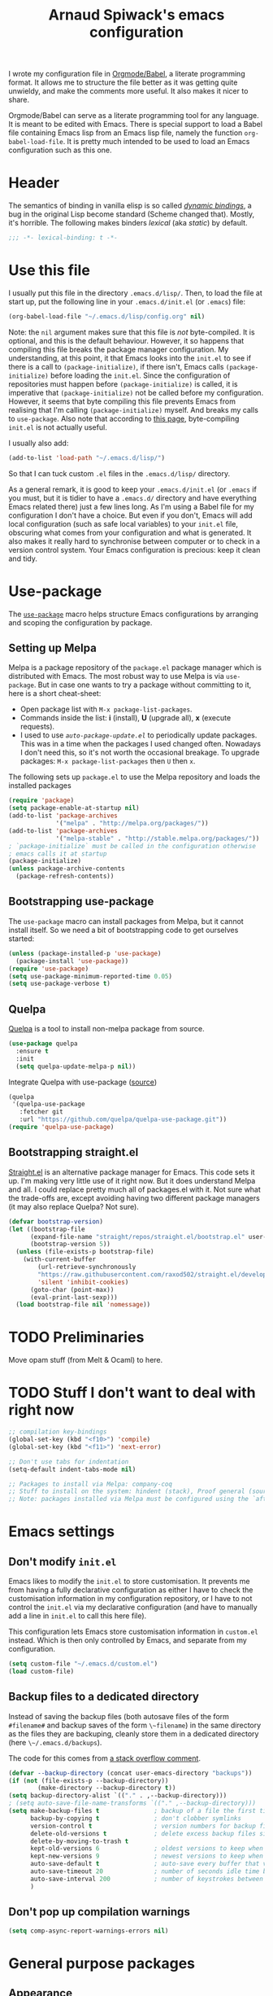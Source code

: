 #+TITLE:Arnaud Spiwack's emacs configuration
#+PROPERTIES: header-args:emacs-lisp  :tangle yes
#+startup: overview

I wrote my configuration file in [[http://orgmode.org/worg/org-contrib/babel/][Orgmode/Babel]], a literate programming
format. It allows me to structure the file better as it was getting
quite unwieldy, and make the comments more useful. It also makes it
nicer to share.

Orgmode/Babel can serve as a literate programming tool for any
language. It is meant to be edited with Emacs. There is special
support to load a Babel file containing Emacs lisp from an Emacs lisp
file, namely the function ~org-babel-load-file~. It is pretty much
intended to be used to load an Emacs configuration such as this one.

* Header

The semantics of binding in vanilla elisp is so called [[https://en.wikipedia.org/wiki/Late_binding][/dynamic
bindings/]], a bug in the original Lisp become standard (Scheme changed
that). Mostly, it's horrible. The following makes binders /lexical/
(aka /static/) by default.
#+BEGIN_SRC emacs-lisp
  ;;; -*- lexical-binding: t -*-
#+END_SRC

* Use this file

I usually put this file in the directory ~.emacs.d/lisp/~. Then, to
load the file at start up, put the following line in your
~.emacs.d/init.el~ (or ~.emacs~) file:
#+BEGIN_SRC emacs-lisp :tangle no
  (org-babel-load-file "~/.emacs.d/lisp/config.org" nil)
#+END_SRC
Note: the ~nil~ argument makes sure that this file is /not/ byte-compiled.
It is optional, and this is the default behaviour. However, it so
happens that compiling this file breaks the package manager
configuration. My understanding, at this point, it that Emacs looks
into the ~init.el~ to see if there is a call to ~(package-initialize)~, if
there isn't, Emacs calls ~(package-initialize)~ before loading the
~init.el~. Since the configuration of repositories must happen before
~(package-initialize)~ is called, it is imperative that
~(package-initialize)~ not be called before my configuration. However,
it seems that byte compiling this file prevents Emacs from realising
that I'm calling ~(package-initialize)~ myself. And breaks my calls to
~use-package~. Also note that according to [[http://ergoemacs.org/emacs/emacs_byte_compile.html][this page]], byte-compiling
~init.el~ is not actually useful.

I usually also add:
#+BEGIN_SRC emacs-lisp :tangle no
  (add-to-list 'load-path "~/.emacs.d/lisp/")
#+END_SRC
So that I can tuck custom ~.el~ files in the ~.emacs.d/lisp/~
directory.

As a general remark, it is good to keep your ~.emacs.d/init.el~ (or
~.emacs~ if you must, but it is tidier to have a ~.emacs.d/~ directory
and have everything Emacs related there) just a few lines long. As I'm
using a Babel file for my configuration I don't have a choice. But
even if you don't, Emacs will add local configuration (such as safe
local variables) to your ~init.el~ file, obscuring what comes from
your configuration and what is generated. It also makes it really hard
to synchronise between computer or to check in a version control
system. Your Emacs configuration is precious: keep it clean and tidy.

* Use-package

The [[https://github.com/jwiegley/use-package][~use-package~]] macro helps structure Emacs configurations by
arranging and scoping the configuration by package.

** Setting up Melpa

Melpa is a package repository of the ~package.el~ package manager
which is distributed with Emacs. The most robust way to use Melpa is
via ~use-package~. But in case one wants to try a package without
committing to it, here is a short cheat-sheet:
- Open package list with ~M-x package-list-packages~.
- Commands inside the list: *i* (install), *U* (upgrade all), *x*
  (execute requests).
- I used to use [[Automatically%20upgrade%20packages][~auto-package-update.el~]] to periodically update
  packages.  This was in a time when the packages I used changed
  often. Nowadays I don't need this, so it's not worth the occasional
  breakage. To upgrade packages: ~M-x package-list-packages~ then ~U~ then
  ~x~.

The following sets up ~package.el~ to use the Melpa repository and
loads the installed packages
#+BEGIN_SRC emacs-lisp
  (require 'package)
  (setq package-enable-at-startup nil)
  (add-to-list 'package-archives
               '("melpa" . "http://melpa.org/packages/"))
  (add-to-list 'package-archives
               '("melpa-stable" . "http://stable.melpa.org/packages/"))
  ; `package-initialize` must be called in the configuration otherwise
  ; emacs calls it at startup
  (package-initialize)
  (unless package-archive-contents
    (package-refresh-contents))
#+END_SRC

** Bootstrapping use-package

The ~use-package~ macro can install packages from Melpa, but it cannot
install itself. So we need a bit of bootstrapping code to get
ourselves started:
#+BEGIN_SRC emacs-lisp
  (unless (package-installed-p 'use-package)
    (package-install 'use-package))
  (require 'use-package)
  (setq use-package-minimum-reported-time 0.05)
  (setq use-package-verbose t)
#+END_SRC

** Quelpa

[[https://github.com/quelpa/quelpa][Quelpa]] is a tool to install non-melpa package from source.

#+begin_src emacs-lisp
  (use-package quelpa
    :ensure t
    :init
    (setq quelpa-update-melpa-p nil))
#+end_src

Integrate Quelpa with use-package ([[https://github.com/quelpa/quelpa-use-package][source]])

#+begin_src emacs-lisp
  (quelpa
   '(quelpa-use-package
     :fetcher git
     :url "https://github.com/quelpa/quelpa-use-package.git"))
  (require 'quelpa-use-package)
#+end_src

** Bootstrapping straight.el

[[https://github.com/radian-software/straight.el][Straight.el]] is an alternative package manager for Emacs. This code
sets it up. I'm making very little use of it right now. But it does
understand Melpa and all. I could replace pretty much all of
packages.el with it. Not sure what the trade-offs are, except avoiding
having two different package managers (it may also replace Quelpa? Not
sure).

#+begin_src emacs-lisp
(defvar bootstrap-version)
(let ((bootstrap-file
      (expand-file-name "straight/repos/straight.el/bootstrap.el" user-emacs-directory))
      (bootstrap-version 5))
  (unless (file-exists-p bootstrap-file)
    (with-current-buffer
        (url-retrieve-synchronously
        "https://raw.githubusercontent.com/raxod502/straight.el/develop/install.el"
        'silent 'inhibit-cookies)
      (goto-char (point-max))
      (eval-print-last-sexp)))
  (load bootstrap-file nil 'nomessage))
#+end_src

* TODO Preliminaries

Move opam stuff (from Melt & Ocaml) to here.

* TODO Stuff I don't want to deal with right now

#+BEGIN_SRC emacs-lisp
  ;; compilation key-bindings
  (global-set-key (kbd "<f10>") 'compile)
  (global-set-key (kbd "<f11>") 'next-error)

  ;; Don't use tabs for indentation
  (setq-default indent-tabs-mode nil)

  ;; Packages to install via Melpa: company-coq
  ;; Stuff to install on the system: hindent (stack), Proof general (sources), ocp-indent (opam), merlin (opam), tuareg-mode (system)
  ;; Note: packages installed via Melpa must be configured using the `after-init-hook`
#+END_SRC

* Emacs settings

** Don't modify ~init.el~

Emacs likes to modify the ~init.el~ to store customisation. It prevents
me from having a fully declarative configuration as either I have to
check the customisation information in my configuration repository, or
I have to not control the ~init.el~ via my declarative configuration
(and have to manually add a line in ~init.el~ to call this here file).

This configuration lets Emacs store customisation information in
~custom.el~ instead. Which is then only controlled by Emacs, and
separate from my configuration.

#+begin_src emacs-lisp
  (setq custom-file "~/.emacs.d/custom.el")
  (load custom-file)
#+end_src

** Backup files to a dedicated directory

Instead of saving the backup files (both autosave files of the form
~#filename#~ and backup saves of the form ~\~filename~) in the same
directory as the files they are backuping, cleanly store them in a
dedicated directory (here ~\~/.emacs.d/backups~).

The code for this comes from [[http://stackoverflow.com/a/18330742][a stack overflow comment]].
#+BEGIN_SRC emacs-lisp
  (defvar --backup-directory (concat user-emacs-directory "backups"))
  (if (not (file-exists-p --backup-directory))
          (make-directory --backup-directory t))
  (setq backup-directory-alist `(("." . ,--backup-directory)))
  ; (setq auto-save-file-name-transforms `(("." ,--backup-directory)))
  (setq make-backup-files t               ; backup of a file the first time it is saved.
        backup-by-copying t               ; don't clobber symlinks
        version-control t                 ; version numbers for backup files
        delete-old-versions t             ; delete excess backup files silently
        delete-by-moving-to-trash t
        kept-old-versions 6               ; oldest versions to keep when a new numbered backup is made (default: 2)
        kept-new-versions 9               ; newest versions to keep when a new numbered backup is made (default: 2)
        auto-save-default t               ; auto-save every buffer that visits a file
        auto-save-timeout 20              ; number of seconds idle time before auto-save (default: 30)
        auto-save-interval 200            ; number of keystrokes between auto-saves (default: 300)
        )
#+END_SRC

** Don't pop up compilation warnings

#+begin_src emacs-lisp
  (setq comp-async-report-warnings-errors nil)
#+end_src

* General purpose packages

** Appearance

*** Remove default behaviour

#+begin_src emacs-lisp
  ;; deactivate tool bar
  (tool-bar-mode -1)

  ;; deactivate the menu bar
  (menu-bar-mode -1)

  ;; deactivate the scroll bar
  (scroll-bar-mode -1)
#+end_src

*** Diminish

The [[https://github.com/myrjola/diminish.el][~diminish~]] package is used to unclutter the minor-mode line. It can
be used to remove the mention of the minor-mode in the line when we
don't want to be reminded of it. The ~diminish~ functionality is
called via ~use-package~ with the ~:diminish~ keyword.
#+BEGIN_SRC emacs-lisp
  (use-package diminish
    :ensure t)
#+END_SRC

*** Fonts
#+begin_src emacs-lisp
  ; Don't set an absolute size for any but the default face, otherwise,
  ; it seems that you can't change the size of the font with `C-x C-+'
  ; and `C-x C--'.
  (set-face-attribute 'default nil :family "DejaVu Sans Mono" :height 98)
  (set-face-attribute 'fixed-pitch nil :family "DejaVu Sans Mono" :inherit 'default :height 0.77)
  (set-face-attribute 'variable-pitch nil :family "Linux Biolinum O" :inherit 'default :height 1.3)
#+end_src

Note for debugging: calling ~C-u C-x =~ gives a lot of information at
point, including the face.

Establishes Unicode font mapping, to display unicode characters
better. It also lets me display emojis with coloured fonts 🙂. For the
latter feature, the [[https://www.google.com/get/noto/help/emoji/][Noto Color Emoji]] font must be installed. (/e.g./ on
Ubuntu, there is a ~fonts-noto-color-emoji~ package). The specific
colour emoji font it added in the configuration, see below. By
default, ~unicode-fonts~ uses Apple's font. But it's not easy to install
it on Linux.

#+begin_src emacs-lisp
  ;; I don't fully understand this function, I've adapted it from
  ;; `dw/replace-unicode-font-mapping' in
  ;; https://github.com/daviwil/dotfiles/blob/f2c6fb1c80a8fe2f90f1a22e975b8b37dc9cf324/Emacs.org#enable-proper-unicode-glyph-support
  (defun aspiwack/prepend-to-font-mapping (block-name new-font)
    (let* ((block-idx (cl-position-if
                           (lambda (i) (string-equal (car i) block-name))
                           unicode-fonts-block-font-mapping))
           (block-fonts (cadr (nth block-idx unicode-fonts-block-font-mapping)))
           (updated-block (cons new-font block-fonts)))
      (setf (cdr (nth block-idx unicode-fonts-block-font-mapping))
            `(,updated-block))))

  ;; Not needed since Emacs 28: emojis are supported natively
  ;;
  ;; (use-package unicode-fonts
  ;;   :ensure t
  ;;   :config
  ;;   ;; Display emojis with the Noto Emoji font first.
  ;;   (mapcar
  ;;     (lambda (block-name)
  ;;       (aspiwack/prepend-to-font-mapping block-name "Noto Color Emoji"))
  ;;     '("Dingbats"
  ;;       "Emoticons"
  ;;       "Miscellaneous Symbols and Pictographs"
  ;;       "Transport and Map Symbols"))
  ;;    ;; Trigger mapping
  ;;   (unicode-fonts-setup))
#+end_src
*** Colour themes

I use the adwaita theme as a light theme, when this is more
appropriate (for instance when there is a lot of ambient light).
#+BEGIN_SRC emacs-lisp
  ; The Adwaita theme is available by default. This just declares the
  ; adwaita theme as available for `enable-theme' (the second `t'
  ; ensures that the theme is not displayed)
  (load-theme 'adwaita t t)
#+END_SRC

A lot of themes which come bundled with Doom Emacs. Many look nice.
#+begin_src emacs-lisp
  (use-package doom-themes
    :ensure t
    :config
    (load-theme 'doom-dracula t t))
#+end_src

Other theme packages
#+begin_src emacs-lisp
  (use-package solo-jazz-theme
    :ensure t)

  (use-package lab-themes
    :ensure t)
#+end_src

Let me also define two functions (~M-x dark-theme~) and (~M-x
light-theme~) to switch between them. Let me also define a more general
function ~switch-theme~ which acts as ~load-theme~ (it loads and activates
a theme), but also deactivates all other custom themes, so that we can
easily change between available themes.
#+BEGIN_SRC emacs-lisp
  (defun dark-theme ()
    (interactive)
    (switch-theme 'doom-dracula))

  (defun light-theme ()
    (interactive)
    (switch-theme 'solo-jazz))

  ;; See https://stackoverflow.com/questions/22866733/emacs-disable-theme-after-loading-a-different-one-themes-conflict
  (defun aspiwack/disable-all-themes ()
    "Disable all active themes."
    (dolist (i custom-enabled-themes)
      (disable-theme i)))

  (defun switch-theme (theme)
    "Loads a theme, and deactivate all others"
    (interactive
     (list
      (intern (completing-read "Load custom theme: "
                               (mapcar #'symbol-name
                                       (custom-available-themes))))))
    (aspiwack/disable-all-themes)
    (load-theme theme)
    ; If powerline is running, it needs to be reset after changing theme
    ; (otherwise theme elements from the previous theme will spill to
    ; the new theme).
    (if (fboundp 'powerline-reset) (powerline-reset)))
#+END_SRC
**** Switch theme based on the desktop theme

This sets the theme to light or dark depending on whether the
desktop's theme is light or dark. It uses dbus to react to changes,
and ~org.freedesktop.portal.Desktop~ as the value to observe (this
should work on most Linux desktop environments). The code is (lightly)
adapted from [[https://www.reddit.com/r/emacs/comments/o49v2w/comment/i5ibcyv/?utm_source=reddit&utm_medium=web2x&context=3][this Reddit answer]].

#+begin_src emacs-lisp
  (use-package dbus)

  (defun aspiwack/set-theme-from-dbus-value (value)
    "Set the appropiate theme according to the color-scheme setting value."
    (message "value is %s" value)
    (if (equal value '1)
        (progn (message "Switch to dark theme")
               (dark-theme))
      (progn (message "Switch to light theme")
             (light-theme))))

  (defun aspiwack/color-scheme-changed (path var value)
    "DBus handler to detect when the color-scheme has changed."
    (when (and (string-equal path "org.freedesktop.appearance")
               (string-equal var "color-scheme"))
      (aspiwack/set-theme-from-dbus-value (car value))
      ))

  ;; Register for future changes
  (dbus-register-signal
     :session "org.freedesktop.portal.Desktop"
     "/org/freedesktop/portal/desktop" "org.freedesktop.portal.Settings"
     "SettingChanged"
     #'aspiwack/color-scheme-changed)

  ;; Request the current color-scheme
  (dbus-call-method-asynchronously
   :session "org.freedesktop.portal.Desktop"
   "/org/freedesktop/portal/desktop" "org.freedesktop.portal.Settings"
   "Read"
   (lambda (value) (aspiwack/set-theme-from-dbus-value (caar value)))
   "org.freedesktop.appearance"
   "color-scheme"
   )
#+end_src
**** COMMENT Former themes

For a while my dark (and default) theme was the [[https://github.com/synic/jbeans-emacs][jbeans theme]]. It is a theme
with a black background.
#+BEGIN_SRC emacs-lisp
  (use-package jbeans-theme
    :ensure t
    ;; :config
    ;; ; sets the theme at startup
    ;; (load-theme 'jbeans t)
    )
#+END_SRC

[2023-05-22 Mon]
I've used Adwaita as my light theme for a long time, but it never
quite scratched my itch. Now that I'm moving to use more light theme
during the day, I'm moving on.
#+begin_src emacs-lisp
  (defun light-theme ()
    (interactive)
    (switch-theme 'adwaita))
#+end_src
*** Powerline

 [[https://github.com/milkypostman/powerline][Powerline]] is a customisation engine for the powerline. I used to use it with
 boon in order to display colours for different modes. (This
 configuration currently uses ~doom-modeline~)
 #+BEGIN_SRC emacs-lisp
   (use-package powerline
     :ensure t
     :config
     ; correct an illegible font colour in the light mode
     (face-spec-set 'powerline-active1 '((((background light)) :foreground "white smoke"))))
 #+END_SRC

#+BEGIN_SRC emacs-lisp
  (defun aspiwack/boon-powerline-theme ()
    "Set up a powerline based on powerline-default-theme which also displays boon-state."
    (interactive)
    (setq-default mode-line-format
                  '("%e"
                    (:eval
                     (let* ((active (powerline-selected-window-active))
                            (mode-line (if active 'mode-line 'mode-line-inactive))
                            (face0 (if active (boon-state-face) 'mode-line-inactive))
                            (face1 (if active 'powerline-active1 'powerline-inactive1))
                            (face2 (if active 'powerline-active2 'powerline-inactive2))
                            (separator-left (intern (format "powerline-%s-%s"
                                                            powerline-default-separator
                                                            (car powerline-default-separator-dir))))
                            (separator-right (intern (format "powerline-%s-%s"
                                                             powerline-default-separator
                                                                (cdr powerline-default-separator-dir))))
                            (boon (when (bound-and-true-p boon-mode)
                                    (list
                                     (powerline-raw " " face0)
                                     (powerline-raw (boon-state-string) face0 'r)
                                     (funcall separator-left face0 mode-line)
                                     )))
                            (lhs (list
                                       (powerline-raw (if (buffer-modified-p) "*" "-" ) mode-line 'l)
                                       (powerline-raw mode-line-mule-info mode-line)
                                       (powerline-buffer-id mode-line 'l)
                                       (when (and (boundp 'which-func-mode) which-func-mode)
                                         (powerline-raw which-func-format mode-line 'l))
                                       (powerline-raw " " mode-line)
                                       (funcall separator-left mode-line face1)
                                       (when (boundp 'erc-modified-channels-object)
                                         (powerline-raw erc-modified-channels-object face1 'l))
                                       (powerline-major-mode face1 'l)
                                       (powerline-process face1)
                                       (powerline-minor-modes face1 'l)
                                       (powerline-narrow face1 'l)
                                       (powerline-raw " " face1)
                                       (funcall separator-left face1 face2)
                                       (powerline-vc face2 'r)))
                            (rhs (list (powerline-raw global-mode-string face2 'r)
                                       (funcall separator-right face2 face1)
                                       (powerline-raw "%l" face1 'l)
                                       (powerline-raw ":" face1)
                                       (powerline-raw "%c" face1 'r)
                                       (funcall separator-right face1 mode-line)
                                       (powerline-raw " " mode-line)
                                       (powerline-raw "%p" mode-line)
                                       (powerline-raw " " mode-line)
                                       (powerline-buffer-size mode-line nil)
                                       (powerline-raw " " mode-line)
                                       (powerline-hud mode-line face1)
                                       )))
                       (concat (powerline-render boon)
                               (powerline-render lhs)
                               (powerline-fill face2 (powerline-width rhs))
                               (powerline-render rhs)))))))
#+END_SRC

*** Doom-modeline

The [[https://seagle0128.github.io/doom-modeline][doom-modeline]] is a clean modeline which seems to be inspired by
Vs Code. It's used by default in Doom Emacs. The is a one-time setup
thing to do, which is to run ~M-x all-the-icons-install-fonts~ (does
it work on Nixos?), otherwise many icons won't show.

#+begin_src emacs-lisp
  (use-package doom-modeline
    :ensure t
    :config
    ;; configures modal state indicator's colours
    (face-spec-set 'doom-modeline-evil-insert-state `((((background light)) :foreground "indian red") (((background dark)) :foreground "red")))
    (face-spec-set 'doom-modeline-evil-normal-state `((((background light)) :foreground "dodger blue") (((background dark)) :foreground "DeepSkyBlue")))
    (face-spec-set 'doom-modeline-evil-emacs-state `((((background light)) :foreground "spring green") (((background dark)) :foreground "green")))
    (doom-modeline-mode 1)
    :custom
     ((doom-modeline-height 15 "Reduces the height of the modeline")
      (doom-modeline-minor-modes t "Display the minor mode in the modeline")
      (doom-modeline-modal-icon t "Shows the editing state."))
   )
#+end_src

*** Misc

#+begin_src emacs-lisp
  ;; Displays column number in the modeline
  (column-number-mode)
#+end_src

** Emacs behaviour

*** Which-key

[[https://github.com/justbur/emacs-which-key#manual-activation][Which-key]] display key binding completions.

#+begin_src emacs-lisp
  (use-package which-key
      :ensure t
      :diminish which-key-mode
      :config
      (which-key-mode)
      :custom
      (which-key-idle-delay 0.3))
#+end_src

*** Default text scale

The standard text-scaling functions (see ~text-scale-adjust~) only
adjust the current buffer size. But , most of the time, I want to
adjust the font of an entire Emacs frame (a window in the sense of the
window manager). This package lets me do so (but it only seems to work
with open buffers, and doesn't transmit to new buffers that I open, so
it's not quite what I want yet). See
https://www.emacswiki.org/emacs/zoom-frm.el for something which may
work better.

#+begin_src emacs-lisp
  ;; TODO: configure convenient bindings. Possibly with Hydra
  (use-package default-text-scale
    :ensure t
    :diminish default-text-scale-mode
    :config
    (default-text-scale-mode 1))
#+end_src

** Editing

*** Company

The [[https://company-mode.github.io/][company mode]] is a completion framework. I use it by default in my
Emacs buffers.
#+BEGIN_SRC emacs-lisp
  (use-package company
    :ensure t
    ; since company-mode is started globally, I don't need the mode line
    ; showing that it's up. To avoid clutter, I deactivate it.
    :diminish company-mode
    ; company-mode is only activated due to `global-company-mode', so it
    ; needs to be loaded. However, it is not critical for basic emacs
    ; functionalities, so I delay its loading by a few seconds, to make
    ; emacs more responsive.
    :defer 2
    :config
      (global-company-mode)
    :custom
      (company-minimum-prefix-length 1)
      ; wait for the typing to be idle for 0.0s before suggesting
      ; completions (default is 0.5).
      (company-idle-delay 0.0))

  ;; Adds icons and eye-candy
  (use-package company-box
    :ensure t
    :diminish company-box-mode
    :hook (company-mode . company-box-mode))
#+END_SRC

Company has a few backends by default, but it is mostly meant to be
extended. Many other package bring their extensions, but they must be
registered after Company has started. I define a function to abstract
this pattern.
#+BEGIN_SRC emacs-lisp
  (defun aspiwack/add-company-backend (backend)
    (with-eval-after-load 'company (add-to-list 'company-backends backend)))
#+END_SRC

*** Swiper search

[[https://github.com/abo-abo/swiper][Swiper]] is a tool to improve the search capabilities of Emacs.
#+BEGIN_SRC emacs-lisp
  (use-package swiper
    :ensure t
    :bind
    (; Rebinds the search key binding `C-s` to Swiper search function
     ("C-s" . swiper)))
#+END_SRC

*** Helm

[[https://emacs-helm.github.io/helm/][Helm]] is a powerful "narrowing" mode. It helps searching and selecting
in files and lists (/e.g./ find-file).
#+BEGIN_SRC emacs-lisp
  (use-package helm
    :ensure t
    :config
    (helm-mode t)
    :defer 2 ; still enables helm mode after a short while if no
             ; autoload has been used.
    :bind
    (("M-x" . helm-M-x)
     ("C-x C-f" . helm-find-files)
     ("C-x b" . helm-mini)
     ;; helm-occur is helm's search command. For most uses Swiper
     ;; offers a superior experience (the only point in favour of helm
     ;; is that it makes it possible to search patterns typing words
     ;; in the wrong order
     ;; (e.g. "list type" maches "type 'a list")).
     ;; ("C-s" . helm-occur)
     ; The 3 following commands override unpleasant default from
     ; Helm. Mostly this sets up `tab` to do things like select a
     ; directory in `find-file` buffers, rather than open a
     ; menu. (default was `C-z`, both are switch. I am not sure what the
     ; `C-i` rebinding is for). These are taken from the internet [
     ; http://tuhdo.github.io/helm-intro.html ]
     :map helm-map
     ("<tab>" . helm-execute-persistent-action) ; rebind tab to do persistent action
     ("C-i" . helm-execute-persistent-action) ; make TAB works in terminal
     ("C-z" . helm-select-action) ; list actions using C-z
     )
    :diminish helm-mode)
#+END_SRC

To search files in a project (git, darcs, etc…), I use
[[https://github.com/bbatsov/helm-projectile][helm-projectile]]. In particular for the ~helm-projectile-ag~
command. It also replaces the ido-based completion in projectile with
helm.
#+BEGIN_SRC emacs-lisp
  (use-package helm-projectile
    :ensure t
    :commands helm-projectile-on
    :bind
    ("C-S-s" . helm-projectile-rg))

  ;; Dynamic dependency of `helm-projectile'. I might as well install it
  ;; automatically instead of doing this on the first call to
  ;; `helm-projectile-rg' on each installation.
  (use-package helm-rg
    :commands helm-rg
    :ensure t)
#+END_SRC

**** TODO Add ~ag~ to requirements

*** Counsel

Counsel is very similar to Helm. I usually prefer Helm for the job,
but sometimes Counsel does a better job for me. Notably to replace
~org-goto~ in Org mode.

#+begin_src emacs-lisp
  (use-package counsel
    :ensure t)
#+end_src

*** Multiple cursors

The [[https://github.com/magnars/multiple-cursors.el][mutliple cursor mode]] makes it possible to have several cursors in
an emacs buffer, allowing to act simultaneously at several points of
the buffer.

#+BEGIN_SRC emacs-lisp
  (use-package multiple-cursors
    :ensure t
    :bind
    (; change a multi-line region in multiple cursors
     ("C-S-c C-S-c" . mc/edit-lines)
     ; When no region is selected: add a cursor below point. When a
     ; region is selected, add a new cursor selecting next identical
     ; region.
     ("C->" . mc/mark-next-like-this)
     ; Like above but puts cursor above point or at previous identical
     ; region.
     ("C-<" . mc/mark-previous-like-this)
     ; Select all identical to current region
     ("C-c C-<" . mc/mark-all-like-this)))
#+END_SRC

*** Electric pairs

The [[https://www.emacswiki.org/emacs/ElectricPair][electric pair mode]] creates delimiters by pairs (/e.g./ when
writing an opening parenthesis, it will output a matching closing
parenthesis). The choice of delimiters to consider is based on the
syntax of the current major mode.

#+BEGIN_SRC emacs-lisp
  (electric-pair-mode 1)
#+END_SRC

*** Rainbow delimiters

The [[https://www.emacswiki.org/emacs/RainbowDelimiters][rainbow-delimiters mode]] colours nested delimiters in different
colours so that it is easier to spot pairs of matching delimiters.

#+BEGIN_SRC emacs-lisp
  (use-package rainbow-delimiters
    :ensure t
    :hook
    (prog-mode . rainbow-delimiters-mode))
#+END_SRC

**** TODO Improve colour scheme

*** Spell checking
The [[http://www-sop.inria.fr/members/Manuel.Serrano/flyspell/flyspell.html][Flyspell]] mode spell checks text (or just comments for programming
languages with the ~flyspell-prog-mode~)
#+BEGIN_SRC emacs-lisp
  (use-package flyspell
    :init
    (custom-set-variables
       ; Selects flyspell's default dictionary
       '(flyspell-default-dictionary "british-ise-w_accents"))
    ;; :bind
    ;; ; Proposes corrections for the last word found by flyspell before
    ;; ; the current cursor position. Cheat-sheet: candidate number to
    ;; ; substitute a proposed correction, `A' to add a the word as a local
    ;; ; word, `r' to manually replace the word.
    ;; ("C-c C-j" . flyspell-check-previous-highlighted-word)
    )
#+END_SRC

[[https://github.com/d12frosted/flyspell-correct][Flyspell-correct]] augments Flyspell with keyboard-friendly commands
(which I bound to "j" in the search map). Vanilly Flyspell is really
better for use with the mouse (which is fine, but I often want to
reach for my keyboard).

Flyspell-correct integrates into Helm nicely (also other command
completion framework if you'd rather use Ivy or something).

#+begin_src emacs-lisp
  (use-package flyspell-correct
    :ensure t
    :after flyspell
    :commands (flyspell-correct-previous flyspell-correct-next))

  (use-package flyspell-correct-helm
    :after flyspell-correct)
#+end_src


*** White-space butler

The [[https://github.com/lewang/ws-butler][~ws-butler~ mode]] erases trailing white spaces which would pollute
your diffs in version control systems. But only on those lines you
have actually edited to keep your commits minimal and meaningful even
if you are working with people who, for any reason, leave white spaces
behind.
#+BEGIN_SRC emacs-lisp
  (use-package ws-butler
    :ensure t
    :diminish ws-butler-mode
    :config (ws-butler-global-mode))
#+END_SRC

I run ~ws-butler~ in all my buffers.

*** hungry-delete-mode

[[https://github.com/nflath/hungry-delete/][Hungry-delete mode]] deletes consecutive white-spaces as if they were a
single character (See also
http://endlessparentheses.com/hungry-delete-mode.html).

#+BEGIN_SRC emacs-lisp
  ;; (use-package hungry-delete
  ;;   :ensure t
  ;;   :config
  ;;   (global-hungry-delete-mode)
  ;;   :diminish hungry-delete-mode)
#+END_SRC
*** Yasnippet

[[https://github.com/joaotavora/yasnippet][Yasnippet]] inserts templates (with holes which can be navigated with
tabs). I'm experimenting with it, I can't recommend it just yet.
#+BEGIN_SRC emacs-lisp
  (use-package yasnippet
    :ensure t
    :config
    (yas-global-mode)
    :diminish yas-minor-mode
    :defer 2)
#+END_SRC

*** Ace windows

[[https://github.com/abo-abo/ace-window][Ace-window]] provides a faster way to navigate between windows. I rebind
it on ~C-x o~ (usually ~other-window~) since it behaves like
~other-window~ when there are only two windows. When they are more
~ace-window~ gives a number to each window and typing that number
switch to said window.
#+BEGIN_SRC emacs-lisp
  (use-package ace-window
    :ensure t
    :bind ("C-x o" . ace-window)
    :config
    (ace-window-display-mode 1))
#+END_SRC

*** Avy

[[https://github.com/abo-abo/avy][Avy]] provides fast ways to jump to a word on screen (it can jump
between windows as well). I haven't set bindings because I use Avy via
[[https://github.com/jyp/boon][Boon]].
#+BEGIN_SRC emacs-lisp
  (use-package avy
    :ensure t)
#+END_SRC

*** Boon

[[https://github.com/jyp/boon][Boon]] is a modal binding for Emacs. An alternative is [[https://bitbucket.org/lyro/evil/wiki/Home][Evil]] (together
with the crowd-sourced [[http://spacemacs.org/][Spacemacs]] bindings) which provides more
vi-like bindings. But overall, I don't really likes these
bindings. Boon is better-suited to my needs.

I'm defining a lot of custom keys here. I think that most of them
would be better suited in the ~use-package~ of their respective
package. However, I found that it doesn't always work to do so. So I'm
being conservative and define most boon-type bindings here.

#+BEGIN_SRC emacs-lisp
  (use-package boon
    :ensure t
    ;; :load-path "~/projects/contributions/boon/master"
    :config
    (require 'boon-qwerty)
    (boon-mode)
    ;; I'm pretty sure this is the wrong mode map for search queries but
    ;; it does work just fine This whole section should be moved to a
    ;; `:bind' (with `:map' sections). But I'm lazy right now.
    (define-key boon-moves-map "e " 'swiper)
    (define-key boon-moves-map "eg" 'helm-projectile-rg)
    (define-key boon-moves-map "ey" 'helm-show-kill-ring)
    (define-key boon-x-map "f" 'helm-find-files)
    (define-key boon-x-map "x" 'helm-M-x)
    (define-key boon-moves-map "wj" 'flyspell-correct-previous)
    (define-key boon-moves-map "ej" 'flyspell-correct-next)
    (define-key boon-goto-map "d" 'dired-jump)
    ; powerline configuration
    ;; (require 'boon-powerline)
    ;; ;; configures different colours for the light and dark themes
    ;; (face-spec-set 'boon-modeline-ins `((((background light)) :background "indian red") (((background dark)) :background "red")))
    ;; (face-spec-set 'boon-modeline-cmd `((((background light)) :background "dodger blue") (((background dark)) :background "blue")))
    ;; (face-spec-set 'boon-modeline-spc `((((background light)) :background "spring green") (((background dark)) :background "dark green")))
    ;; ; starts the powerline
    ;; (aspiwack/boon-powerline-theme)
    ; end powerline configuration
    ; return to command mode on `keyboard-quit`
    (defadvice keyboard-quit (before aspiwack/set-cmd-when-quit activate)
      "On `C-g' (`keyboard-quit'), return to Boon command mode."
      (boon-set-command-state))
    (define-prefix-command 'aspiwack/boon-custom-map nil "custom")
    (define-key boon-command-map "m" 'aspiwack/boon-custom-map)

    ; Since the powerline/doom-modeline indicates boom's mode, we can safely remove
    ; the normal boon indication from the mode line.
    :diminish boon-local-mode
      )
#+END_SRC

** Programming

*** Flycheck

[[http://www.flycheck.org/][Flycheck]] continuously compiles a project and reports compilation and
typing errors inline.
#+BEGIN_SRC emacs-lisp
  (use-package flycheck
    :ensure t)
#+END_SRC

*** Zeal at point

[[https://zealdocs.org/][Zeal]] is a API-documentation browser for Linux (Mac users can use the
original, vastly superior, but apparently non-free application [[https://kapeli.com/dash][Dash]],
the Windows port [[http://velocity.silverlakesoftware.com/][Velocity]] looks pretty nice too).

The [[https://github.com/jinzhu/zeal-at-point][zeal-at-point]] Emacs package searches and opens Zeal for the
documentation of the symbol under the cursor. Users of Dash and
Velocity will need the respective packages.

(I have this installed, but to be honest, I don't currently used it,
and it may be rendered quite a bit less useful with lsp support being
rolled out everywhere).
#+BEGIN_SRC emacs-lisp
  (use-package zeal-at-point
    :ensure t
    :bind
    ; There is no default bindings, `C-c d` is the binding suggested by
    ; the documentation.
    ("C-c d" . zeal-at-point)
    :config
    ; searches for a symbol only in the doc corresponding to the
    ; language being edited.
    (add-to-list 'zeal-at-point-mode-alist '(tuareg-mode . "ocaml"))
    (add-to-list 'zeal-at-point-mode-alist '(haskell-mode . "haskell")))
#+END_SRC

**** TODO Make Zeal a requirement

** Git

[[http://magit.vc/][Magit]] is downright the best tool I've ever used to control git
repositories. And I've used quite a few.
#+BEGIN_SRC emacs-lisp
  (use-package magit
    :ensure t
    ; magit is only loaded when `magit-status' is called
    :commands magit-status
    :custom
    (magit-wip-merge-branch t "Merge real commits in wip branch")
    (magit-diff-refine-hunk 'all "Display magit's diffs with word-granularity")
    (magit-display-buffer-function 'magit-display-buffer-fullcolumn-most-v1 "Avoid splitting buffers vertically")
    :init
    (magit-wip-mode)
    ;; I don't really know why I can't use `:diminish' for
    ;; `magit-wip-mode', but it doesn't work, so let me add it here.
    (diminish 'magit-wip-mode))
#+END_SRC

Note: I do like to ~pull --rebase~ often. Magit lets me set the
behaviour of pulls on individual branches: in the ~pull~ menu, press
~r~ to toggle a default ~rebase~ or ~merge~ behaviour for the
branch. It turns out to simply be an interface to Git's
configuration. It can be toggled in the command line by ~git config
--local branch.<branch name>.rebase true~.

I can set rebase as the default globally with ~git config --global
pull.rebase true~.

*** Pull requests

[[https://magit.vc/manual/forge/][Forge]] is an extension of Magit to manage Issues/PRs and more from
Emacs. It does require some out-of-Emacs setup which cannot be
automated. This is described [[https://magit.vc/manual/forge/Getting-Started.html#Getting-Started][in the relevant part of the Forge manual]].

#+begin_src emacs-lisp
  (use-package forge
    :ensure t
    :after magit)
#+end_src

Some documentation that I assembled before actually setting up
Forge. Some of the documentation is about other Emacs packages. I've
tried one, I think it was ~magit-gh-pulls~. Because it was attempting
to read out information from Github as soon as I opened my Magit
status, it was slowing down my workflow significantly, and I
uninstalled it. Forge lets me choose when to connect to Github to
refresh issues and PR. And one of the thing which convinced me to set
it up was that it lets me create a Github fork right from my
Emacs. Since it's a tad tedious a process, usually, it's a rather
pleasant feature.
- (more recent) https://magit.vc/manual/forge/
- https://github.com/sigma/magit-gh-pulls
- http://endlessparentheses.com/merging-github-pull-requests-from-emacs.html
- http://endlessparentheses.com/create-github-prs-from-emacs-with-magit.html

** Darcs

For darcs repository, I use [[http://hub.darcs.net/simon/darcsum][darcsum]]. It's much less featureful than
Magit. But it's serviceable.
#+BEGIN_SRC emacs-lisp
  (use-package darcsum
    ; darcsum is only loaded when `darcsum-whatsnew' is called
    :commands darcsum-whatsnew
    :ensure t)
#+END_SRC

The ~projective-vc~ function from the [[http://batsov.com/projectile/][Projectile]] project management
package abstracts over version control systems (it will open magit for
git, for instance). However, it doesn't know of darcsum. So I define
my own dispatch (using Projectile to discover what kind of source
control we're currently under).
#+BEGIN_SRC emacs-lisp
  (defun aspiwack/vc (&optional project-root)
    (interactive)
    ; setup variables, logic taken from
    ; https://github.com/bbatsov/projectile/blob/44f75e3ceceeebac7111954e6f33cda50d4793d5/projectile.el#L2694-L2695
    (or project-root (setq project-root (projectile-project-root)))
    (let ((vcs (projectile-project-vcs project-root)))
      ; dispatching on vcs kind
      (cl-case vcs
        (darcs (darcsum-whatsnew project-root))
        (otherwise (projectile-vc project-root)))
      )
    )
#+END_SRC

** Project management

[[http://batsov.com/projectile/][Projectile]] is a project management library: it has functionalities to,
among other things list or search the files in a project. Projects are
typically the files checked in a version control system.

A useful projectile command is ~projectile-find-other-file~ (bound to
~<projectile prefix> a~) which switches between lists with the same
basename but different extensions (it uses a list of matching
extension: for instance, it can switch between ~.c~ and ~.h~ files in
C projects).
#+BEGIN_SRC emacs-lisp
  ;; A function to figure out names for a git repository based on the
  ;; name of the remote repository and current branch. Useful because I
  ;; use `git worktree' a lot.
  (defun aspiwack/git-repo-name (project-root)
    (require 's) ; string processing library
    (let (remotes (shell-command-to-string "git remote -v"))
      (if (string= remotes "")
          ; in case there is no remote, use the directory's basename
          (projectile-default-project-name project-root)
        ; TODO: can we make sure this is run from the project root?
        (let ((repo-name
               (s-trim (shell-command-to-string "git remote -v | head -n1 | cut -f2 | cut -d ' ' -f1 | xargs basename | sed -e 's/.git$//'")))
              (branch-name
               (s-trim (shell-command-to-string "git branch --no-color | grep '^*' | cut -c3-"))))
          ; I don't need the branch name with doom-modeline
          ;(format "%s/%s" repo-name branch-name)
          (format "%s" repo-name)))
      ))

  (use-package projectile
    :ensure t
    :commands ; entry points for projectile
    (projectile-project-vcs
     projectile-project-root
     projectile-vc
     projectile-default-project-name)
    :bind
    ; Use `C-x g` to open the VCS (Magit, darcsum) dashboard
    ("C-x g" . aspiwack/vc)
    :bind-keymap
    ; sets the prefix for projectile command to be `C-x p' (default
    ; `C-c p').
    ("C-x p" . projectile-command-map)
    :config
    ; starts projectile
    (projectile-global-mode)
    ; Set the projectile keymap
    ; The following should be `:bind-keymap'. But for some reason
    ; `:bind-keymap' doesn't seem happy with the `:map' modifier. See
    ; https://github.com/jwiegley/use-package/issues/736
    (define-key aspiwack/boon-custom-map "p" 'projectile-command-map)
    ; customises the mode line display
    (setq projectile-mode-line
         '(:eval
           (if
               (file-remote-p default-directory)
               " [<remote>]"
             (format " [%s]"
                     (projectile-project-name)))))
    ; discover better project names
    (setq projectile-project-name-function
          (lambda (project-root)
            (let ((vcs (projectile-project-vcs project-root)))
              (cl-case vcs
                ; In git repositories, I use worktrees and it makes the
                ; name of the root directory (default project name) very
                ; uninformative. Instead I use a project name based on
                ; repository name and branch name.
                (git (aspiwack/git-repo-name project-root))
                (otherwise (projectile-default-project-name project-root))))))
    ; replaces ido-based completion for projectile command with
    ; helm-based ones (see `helm-projectile').
    (helm-projectile-on)
    :defer 0 ; loads immediately, overrides the autoloads.
    )
#+END_SRC

* Languages

** Publishing formats

Here is some configuration shared by all text editing modes which
derive from ~text-mode~ (in Emacs terminology, ~text-mode~ is a base
mode, and modes like ~markdown-mode~ derive from ~text-mode~).
#+BEGIN_SRC emacs-lisp
  (defun aspiwack/auto-fill-everywhere ()
    ; This is only necessary for org-mode, in other text modes,
    ; `comment-auto-fill-only-comments' doesn't actually have any
    ; effect. Maybe there is a better way to do auto-filling in Org
    ; which we could use instead.
    ; It doesn't work anymore though. I thought it worked once. Maybe
    ; that's the problem with variables being global state. And as soon
    ; as there is a code snippet then `comment-auto-fill-only-comments'
    ; gets reset to `t'. I don't know.
    (setq comment-auto-fill-only-comments nil)
    (auto-fill-mode 1))

  (use-package text-mode
    :hook
    ; Automatically start a new line when the current line is full
    (text-mode . aspiwack/auto-fill-everywhere)
    ; Use flyspell for online spell-checking
    (text-mode . turn-on-flyspell)
    )
#+END_SRC

*** Org mode

Not only a publishing format, but also a powerful editing mode (with
which I wrote this file), a literate programming tool, an agenda, a
todo list manager, a spreadsheet program and more… [[http://orgmode.org/][Org mode]] is the
most iconic Emacs mode.

This configuration uses [[https://orgmode.org/manual/Noweb-Reference-Syntax.html#Noweb-Reference-Syntax][Noweb syntax]] because ~:config~ [[https://github.com/jwiegley/use-package/issues/882][doesn't seem to
work with functions defined below]].

#+BEGIN_SRC emacs-lisp :noweb yes
  <<org-helpers>>

  (defun aspiwack/org-setup-babel ()
    ; Turns on syntax highlighting in code blocks
    (setq org-src-fontify-natively t)

    ; Active Babel languages: snippets in these languages can be
    ; executed inside Org mode
    (org-babel-do-load-languages
     'org-babel-load-languages
     '(;(coq . t)
       (ditaa . t)
       (dot . t)
       (emacs-lisp . t)
       (haskell . t)
       (ocaml . t)
       (shell . t)
       ))

    ; Sets ditaa path to Ubuntu installation path. This is rather
    ; inelegant and I'd rather find a more robust way to do it.
    (setq org-ditaa-jar-path "/usr/share/ditaa/ditaa.jar"))

  (defun aspiwack/org-setup-capture ()
    ; Sets up capture in org mode see http://orgmode.org/org.html#Capture
    ; templates
    (setq org-capture-templates
          '(("w" "Work todo" entry (file+headline "~/Dropbox/Org/log.org" "Work")
             "* TODO %?\n  %i\n  %a")
            ("t" "Personal todo" entry (file+headline "~/Dropbox/Org/log.org" "Perso")
             "* TODO %?\n  %i\n  %a")))
    ; key binding
    (define-key global-map "\C-cc" 'org-capture))

  (use-package org
    :ensure t
    :defer t ; defer doesn't work on org, apparently and the
             ; configuration is rather slow. Need to figure something
             ; out.
    :hook
    ((org-mode . variable-pitch-mode)
     (org-mode . org-indent-mode)
     (org-mode . aspiwack/org-setup-font))
    :bind
    ([remap org-goto] . counsel-org-goto)
    :custom
    ; Changes the symbol representing folding sections (default is `...`
    ; which I rather dislike)
    (org-ellipsis "⤵" "Changes the symbol to denote folding sections")
    ; I'm not sure about the following, but it does look nice.
    (org-hide-emphasis-markers t "Hides markup on bold, italics,…")
    :config
    (aspiwack/org-setup-babel)
    (aspiwack/org-setup-capture)
    (aspiwack/org-setup-latex))
#+END_SRC

[[https://github.com/sabof/org-bullets][Org-bullets]] decorates the Org bullet headers from ~*~, ~**~, ~***~, … and
replaces them by cute Unicode bullets.

#+begin_src emacs-lisp
    (use-package org-bullets
      :ensure t
      :hook (org-mode . org-bullets-mode)
      :after org)
#+end_src

**** Fonts
:PROPERTIES:
:header-args: :noweb-ref org-helpers :tangle no
:END:

#+begin_src emacs-lisp
  (defun aspiwack/org-setup-font ()
    ;; Set faces for heading levels
    (dolist (face '((org-level-1 . 1.2)
                    (org-level-2 . 1.1)
                    (org-level-3 . 1.05)
                    (org-level-4 . 1.0)
                    (org-level-5 . 1.1)
                    (org-level-6 . 1.1)
                    (org-level-7 . 1.1)
                    (org-level-8 . 1.1)))
      (set-face-attribute (car face) nil :font "Linux Biolinum O" :weight 'regular :height (cdr face)))


    ;; Ensure that anything that should be fixed-pitch in Org files appears that way
    (set-face-attribute 'org-block nil :foreground nil :inherit 'fixed-pitch)
    (set-face-attribute 'org-code nil   :inherit '(shadow fixed-pitch))
    (set-face-attribute 'org-table nil   :inherit '(shadow fixed-pitch))
    (set-face-attribute 'org-verbatim nil :inherit '(shadow fixed-pitch))
    (set-face-attribute 'org-special-keyword nil :inherit '(font-lock-comment-face fixed-pitch))
    (set-face-attribute 'org-meta-line nil :inherit '(font-lock-comment-face fixed-pitch))
    (set-face-attribute 'org-checkbox nil :inherit 'fixed-pitch))
#+end_src

**** Latex
:PROPERTIES:
:header-args: :noweb-ref org-helpers :tangle no
:END:

Setting up Latex for export from Org to pdf.
- I like to use Xelatex as it has better fonts
- ~minted~ highlights code in exports
- The /memoir/ class serves as a slightly improved book class
#+begin_src emacs-lisp
  (defun aspiwack/org-setup-latex ()
      ; Uses xelatex instead of latex to extract documents into pdf to
    ; allow for better fonts. Passes the `-shell-escape` option to be
    ; able to run minted.
    (setq org-latex-pdf-process
          '("xelatex -shell-escape -interaction nonstopmode %f"
            "xelatex -shell-escape -interaction nonstopmode %f"))

    ; sets up Latex export to highlight the syntax of code blocks
    ; using the minted package
    (add-to-list 'org-latex-packages-alist '("" "minted"))
    (setq org-latex-listings 'minted)

    ; Use imagemagick to create late previews. The reason is that
    ; imagemagick uses the same latex command as the latex export, in
    ; particular it will use xetex, and be compatible with minted.
    (setq org-latex-create-formula-image-program 'imagemagick)

    ; Defines a binding for the memoir class, an improvement over the
    ; default book class. This export class doesn't produce parts. As I
    ; understand it to be able to choose between having parts or chapter
    ; at toplevel, the only way is to have two different classes (as far
    ; as org mode is concerned).  `ox-latex` is required so that the
    ; default value of `org-latex-classes` is loaded
    (require 'ox-latex)
    (add-to-list 'org-latex-classes
           '("memoir"
             "\\documentclass{memoir}"
             ("\\chapter{%s}" . "\\chapter*{%s}")
             ("\\section{%s}" . "\\section*{%s}")
             ("\\subsection{%s}" . "\\subsection*{%s}")
             ("\\subsubsection{%s}" . "\\subsubsection*{%s}")
             ("\\paragraph{%s}" . "\\paragraph*{%s}")
             ("\\subparagraph{%s}" . "\\subparagraph*{%s}"))
           ))
#+end_src

**** Org structure templates

This used to be the behaviour by default, but in recent Org mode, you
need to add ~org-tempo~ to be able to expand templates such as ~<s~ into
code blocks (and ~<q~ into quotes, etc…).

(As I'm writing this, ~org-tempo~ stopped working for me, I don't know
why. An alternative is ~C-c ~C-,~ (which is awkward in Boon))
#+begin_src emacs-lisp
  ;; In recent Org mode syntax tables, `</>' are declared as delimiters
  ;; (possibly because of timestamp, I don't know), therefore, typing
  ;; `<' is completed by a matching `>' which prevents `org-tempo''s
  ;; expansions. So I deactivate `electric-pair' for this specific
  ;; delimiter.
  (defun aspiwack/no-electric-< ()
    (add-function :before-until electric-pair-inhibit-predicate (lambda (c) (eq c ?<))))

  (use-package org-tempo
    :hook
    (org-mode . aspiwack/no-electric-<)
    :config
    (add-to-list 'org-structure-template-alist '("sh" . "src shell"))
    (add-to-list 'org-structure-template-alist '("el" . "src emacs-lisp"))
    (add-to-list 'org-structure-template-alist '("hs" . "src haskell"))
    (add-to-list 'org-structure-template-alist '("hask" . "src haskell"))
    )
#+end_src

References:
-  For ~no-electric-<~: [[https://www.reddit.com/r/emacs/comments/j1xdpv/mode_specific_electricpair_behavior/g726o7j/][Reddit]], [[https://emacs.stackexchange.com/questions/55570/yasnippet-avoid-electric-pairs-at-expansion-time/55643#55643][Stackoverflow]]

**** Org-present

To make simple presentation from Org mode document, there is a package
[[https://github.com/rlister/org-present][org-present]]. From an Org file, run ~M-x org-present~ to read the file
as a set of slides.

#+BEGIN_SRC emacs-lisp
  ;; (use-package org-present
  ;;   :ensure t
  ;;   :commands org-present)
#+END_SRC

**** Htmlize

The [[https://www.emacswiki.org/emacs/Htmlize][htmlize]] package is used to export Org mode document to html with
syntax highlighted code blocks.
#+BEGIN_SRC emacs-lisp
  (use-package htmlize :ensure t)
#+END_SRC

**** TODO Global default font choice?

***** TODO Roman font family

***** TODO Code font family
This may be set directly with minted

**** TODO Syntax highlighting in exports

***** DONE Pdf

***** TODO Add pygmentize (Package python-pygments in debian/ubuntu) as a requirement

***** TODO Add imagemagick as a requirement
***** DONE Html

**** TODO Split the configuration into sections

**** TODO No spell-checking in code blocks
See
- [[http://emacs.stackexchange.com/questions/450/intelligent-spell-checking-in-org-mode]]
- http://emacs.stackexchange.com/questions/9333/how-does-one-use-flyspell-in-org-buffers-without-flyspell-triggering-on-tangled/9347
- http://endlessparentheses.com/ispell-and-org-mode.html

**** TODO Improve export of time stamps
See
http://endlessparentheses.com/better-time-stamps-in-org-export.html

*** Markdown

The popular formatting language has an [[http://jblevins.org/projects/markdown-mode/][Emacs mode]].
#+BEGIN_SRC emacs-lisp
  (use-package markdown-mode
    :ensure t
    :commands (markdown-mode gfm-mode)
    :mode (("README\\.md\\'" . gfm-mode)
           ("\\.md\\'" . markdown-mode)
           ("\\.markdown\\'" . markdown-mode))
    )
#+END_SRC

*** Melt

Part document description part Ocaml, [[https://forge.ocamlcore.org/projects/melt/][Melt]] is a powerful tool to write
your articles or monographs. The Emacs mode can be found in the
sources of Melt.
#+BEGIN_SRC emacs-lisp
  ;; (setq opam-share (substring (shell-command-to-string "opam config var share 2> /dev/null") 0 -1))
  ;; (add-to-list 'load-path (concat opam-share "/emacs/site-lisp"))

  ;; (require 'melt-mode)

  ;; ; Online spell checking with flyspell
  ;; (add-hook 'melt-mode-hook 'turn-on-flyspell)
#+END_SRC

**** TODO Expand description

***** TODO Speak about latex

***** TODO Links to some of my articles written with Melt

*** Latex

#+BEGIN_SRC emacs-lisp
  (use-package company-math
    :ensure t
    :defer 2
    :init
    ;; local configuration for TeX modes
    (defun company-math-latex-mode ()
      ; Should be local to tex files. At least until I use company-math
      ; to input unicode. (see variable `company-math--symbols')
      (aspiwack/add-company-backend
       '(company-math-symbols-latex company-latex-commands company-math-symbols-unicode))
      ))
#+END_SRC

#+BEGIN_SRC emacs-lisp
  (use-package tex
    :ensure auctex
    :defer ; the tex mode is, by default, in `automode-alist' auctex
           ; seems to merely override the tex mode. So no configuration
           ; is necessary beyon `:defer'.
    :config
    ; Help input and navigate references and such
    (add-hook 'LaTeX-mode-hook 'turn-on-reftex)
    (setq reftex-plug-into-AUCTeX t)
    ; Completion for math symbol, unicode symbols and latex commands
    (add-hook 'LaTeX-mode-hook 'company-math-latex-mode))
#+END_SRC

*** Typst
[[https://typst.app/][Typst]] is a new authoring format (at time of writing [2023-06-05 lun.],
it's still quite fresh). Aims roughly at the same market as Latex, but
is a better designed language. It's still new, I don't know whether
it's going to catch up. It would be progress, I think.

When Emacs 29 is out, I'll really want to use the Tree-sitter grammar,
because Typst doesn't parse well with regexps.

#+begin_src emacs-lisp
  (use-package typst-mode
    :straight (:type git :host github :repo "Ziqi-Yang/typst-mode.el")
    :commands typst-mode
    :hook
    ((typst-mode . lsp-deferred)))
#+end_src

*** Ott
[[https://github.com/ott-lang/ott][Ott]] isn't, strictly speaking, an authoring language. It's a
description language for programming-language-theory type of maths. My
main use of it is in conjunction to Latex for authoring purposes
(everything is macros, and it's much more readable), hence its being here.

#+begin_src emacs-lisp
  (use-package ott-mode
    :straight (:type git :host github :repo "ott-lang/ott" :files ("emacs/*")))
#+end_src
** Programming languages

Here is some configuration shared by all programming modes which
derive from ~prog-mode~ (in Emacs terminology, ~prog-mode~ is a base
mode, and modes like ~haskell-mode~ derive from ~prog-mode~).
#+BEGIN_SRC emacs-lisp
  (defun aspiwack/fill-in-comments ()
    (setq comment-auto-fill-only-comments t)
    (auto-fill-mode 1))

  (use-package prog-mode
    :hook
    ; Get flyspell to spell-check the comments
    ((prog-mode . flyspell-prog-mode)
     (prog-mode . aspiwack/fill-in-comments))
    )
#+END_SRC

References:
- I found the fill-in-comments method on [[http://stackoverflow.com/questions/4477357/how-to-turn-on-emacs-auto-fill-mode-only-for-code-comments][Stackoverflow]].

*** Language server protocol

#+begin_src emacs-lisp
  ;; See https://www.youtube.com/watch?v=E-NAM9U5JYE
  (defun efs/lsp-mode-setup ()
    (setq lsp-headerline-breadcrumb-segments '(path-up-to-project file symbols))
    (lsp-headerline-breadcrumb-mode))

  ;; I don't really make use of `lsp-keymap-prefix', since I really only
  ;; want the lsp menu to trigger in the command state. However, it is
  ;; used by the which-key integration to edit the menu. So, this
  ;; function manipulated the `lsp-keymap-prefix' to do the appropriate
  ;; which-key stuff.
  (defun aspiwack/lsp-which-key ()
    ;; Where I want the actual keymap to be located
    (setq lsp-keymap-prefix "ml")
    (lsp-enable-which-key-integration)
    (setq lsp-keymap-prefix "C-c l"))

  (use-package lsp-mode
      :ensure t
      :hook ( ;; Modes to enable lsp on
              (haskell-mode . lsp-deferred)
              ;; if you want which-key integration
              (lsp-mode . lsp-enable-which-key-integration)
              (lsp-mode . aspiwack/lsp-which-key)
              )
      :commands (lsp lsp-deferred)
      :hook (lsp-mode . efs/lsp-mode-setup)
      :init
      ;; set prefix for lsp-command-map
      (setq lsp-keymap-prefix "C-c l")
      :config
      ; Set the lsp keymap
      ; The following should be `:bind-keymap'. But for some reason
      ; `:bind-keymap' doesn't seem happy with the `:map' modifier. See
      ; https://github.com/jwiegley/use-package/issues/736
      (define-key aspiwack/boon-custom-map "l" lsp-command-map)
      ; Config for Typst
      (add-to-list 'lsp-language-id-configuration
                   '("\\.typ$" . "typst"))
      (lsp-register-client
       (make-lsp-client :new-connection (lsp-stdio-connection "typst-lsp")
                        :activation-fn (lsp-activate-on "typst")
                        :server-id 'typst-lsp))
      ; Config for Nickel
      (add-to-list 'lsp-language-id-configuration '(nickel-mode . "nickel"))
      (lsp-register-client (make-lsp-client
                            :new-connection (lsp-stdio-connection "nls")
                            :activation-fn (lsp-activate-on "nickel")
                            :server-id 'nls
                            :major-modes 'nickel-mode))
      (add-hook 'nickel-mode-hook 'lsp-deferred))

  ;; optionally
  (use-package lsp-ui
      :ensure t
      :hook (lsp-mode . lsp-ui-mode)
      :commands lsp-ui-mode
  )

  ;; if you are helm user
  (use-package helm-lsp
    :commands helm-lsp-workspace-symbol)

  (use-package lsp-treemacs
    :ensure t
    :commands (lsp-treemacs-symbols)
    :after lsp)
#+end_src

#+BEGIN_SRC emacs-lisp
  ;; (use-package company-tabnine
  ;;   :ensure t
  ;;   :config
  ;;   (aspiwack/add-company-backend 'company-tabnine))
#+END_SRC

*** AI autocompletion

Copilot
#+begin_src emacs-lisp
  (use-package copilot
    ;; Note: copilot.el is provided by Nixpkgs. This way we have an
    ;; appropriate Copilot server available
    :diminish (copilot-mode "✈")
    :config
    (define-key copilot-completion-map (kbd "<tab>") 'copilot-accept-completion)
    (define-key copilot-completion-map (kbd "TAB") 'copilot-accept-completion)
    (define-prefix-command 'aspiwack/copilot-map nil "copilot")
    (define-key aspiwack/boon-custom-map "k" aspiwack/copilot-map)
    (define-key aspiwack/copilot-map "c" 'copilot-complete)
    (define-key aspiwack/copilot-map "a" 'copilot-accept-completion)
    (define-key aspiwack/copilot-map "s" 'copilot-accept-completion-by-word)
    ;; not sure why, but the space command doesn't work. Something takes
    ;; over for some reason
    (define-key aspiwack/copilot-map " " 'copilot-accept-completion-by-line)
    (define-key aspiwack/copilot-map "p" 'copilot-accept-completion-by-line)
    (define-key aspiwack/copilot-map "g" 'copilot-accept-completion-by-paragraph)
    )
#+end_src

*** Elisp

**** Helpful

Richer (and prettier) help for Emacs functions can be provided by [[https://github.com/Wilfred/helpful][helpful]].

#+begin_src emacs-lisp
  (use-package helpful
    :ensure t
    :bind
    ([remap describe-function] . helpful-callable)
    ([remap describe-command] . helpful-command)
    ([remap describe-variable] . helpful-variable))
#+end_src

*** Nix

The [[http://nixos.org/nix/][Nix]] language and package manager.
#+BEGIN_SRC emacs-lisp
  (use-package nix-mode
    :ensure t)
#+END_SRC

*** Ocaml

The [[http://ocaml.org/][Ocaml]] language with [[https://github.com/ocaml/ocaml-lsp][ocaml-lsp-server]]

#+begin_src emacs-lisp
  (use-package tuareg
    :ensure t
    :hook
    ((tuareg-mode . lsp-deferred)))
#+end_src

Some support for the [[https://dune.build/][Dune]] build system

#+begin_src emacs-lisp
  (use-package dune
    :ensure t)
#+end_src

And for [[https://opam.ocaml.org/][Opam]]

#+begin_src emacs-lisp
  (use-package opam
    :ensure t)
#+end_src

**** TODO should I add an indenter (ocp-indent)?
**** COMMENT And old configuration
The [[http://ocaml.org/][Ocaml]] language with [[https://github.com/the-lambda-church/merlin/][Merlin]] and [[https://www.typerex.org/ocp-indent.html][~ocp-indent~]]. (this is quite a bit out of date)
#+BEGIN_SRC emacs-lisp
  ;; ocaml-tuareg mode
  ;; Add opam emacs directory to the load-path
  (setq opam-share (substring (shell-command-to-string "opam config var share 2> /dev/null") 0 -1))
  (add-to-list 'load-path (concat opam-share "/emacs/site-lisp"))

  (load (concat opam-share "/emacs/site-lisp/tuareg-site-file"))

  ;; installed via package manager
  ;; ocp-indent
  ;; (require 'ocp-indent)

  ;; merlin
  ;; Load merlin-mode
  ;;(require 'merlin)
  ;; Start merlin on ocaml files
  (add-hook 'tuareg-mode-hook 'merlin-mode t)
  (add-hook 'caml-mode-hook 'merlin-mode t)
  ;; Enable auto-complete
  ; Make company aware of merlin
  (aspiwack/add-company-backend 'merlin-company-backend)
  ;; Use opam switch to lookup ocamlmerlin binary
  (setq merlin-command 'opam)
#+END_SRC

*** Coq

The [[https://coq.inria.fr/][Coq]] proof assistant and programming language, with [[https://github.com/ProofGeneral/PG][Proof general]]
and [[https://github.com/cpitclaudel/company-coq][company-coq]]. (this is quite a bit out of date)
#+BEGIN_SRC emacs-lisp
  ;; ProofGeneral generic mode
  (use-package proof-general
    :ensure t)

  ;; Company-coq
  (use-package company-coq
    :ensure t
    ; Don't actually load the package until company-coq is called by
    ; Proof general. As it happens, just loading company-coq is rather
    ; slow (~0.15s last time I checked)
    :commands company-coq-initialize
    :init
    ; Load company-coq when opening Coq files
    (add-hook 'coq-mode-hook #'company-coq-initialize))

  ;; Coq default directory
  ; (setq coq-project-find-file t)
#+END_SRC

**** TODO Configure with use-package

**** TODO Describe configuration

**** TODO Split into sections

**** TODO Update Proof general to latest version

***** DONE Locally

***** TODO When available, download with packages.el

**** TODO Link to Quail configuration

**** TODO Steal ideas from this config?
http://endlessparentheses.com/proof-general-configuration-for-the-coq-software-foundations-tutorial.html

*** Haskell

The [[https://www.haskell.org/][Haskell]] programming language.
#+BEGIN_SRC emacs-lisp
  ;;;; hindent: indentation mode for Haskell
  (use-package hindent
    :ensure t
    :commands hindent
    :init
    ; HACK: hident installed with nix. Can I get rid of it?
    (setq hindent-process-path "/home/aspiwack/.local/bin/hindent")
    :config
    (setq hindent-style "johan-tibell")
    :diminish hindent-mode
   )

  ;;; haskell-mode proper
  (use-package haskell-mode
    :ensure t
    :config
    (defun haskell-hook ()
      ; set maximum column length
      (set-fill-column 80)
      ; show a marker at maximum column length
      (display-fill-column-indicator-mode)
      ; set indentation mode to hindent (TODO: better: use Ormolu to format)
      (hindent-mode)
      )
    (add-hook 'haskell-mode-hook 'haskell-hook)
    :defer)

  (use-package lsp-haskell
   :ensure t
   :config
   (setq lsp-haskell-process-path-hie "haskell-language-server-wrapper")
   ;; Comment/uncomment this line to see interactions between lsp client/server.
   ;;(setq lsp-log-io t)
  )
#+END_SRC

This is a more generic purpose package (split off Dante) to repair
errors using flycheck. It's here because I currently only use it for
Haskell.
#+BEGIN_SRC emacs-lisp
  (use-package attrap
    :ensure t
    ;; :load-path "~/projects/contributions/attrap/master"
    :bind (("C-x /" . attrap-attrap)))
#+END_SRC

**** TODO In progress

**** TODO Comments and sections

**** TODO Programming environment

***** TODO Load interactive session on startup

***** TODO Create tags on save

***** TODO Rebind M-. to use both ghci and tags?

*** Rust

#+begin_src emacs-lisp
  (use-package rust-mode
    :ensure t)
#+end_src

*** Misc

Miscellaneous programming language (or adjacent) modes

#+BEGIN_SRC emacs-lisp
  (use-package terraform-mode
    :ensure t)
#+END_SRC

** Configuration formats
*** Yaml
#+begin_src emacs-lisp
  (use-package yaml-mode
    :ensure t)
#+end_src
*** Nickel
#+begin_src emacs-lisp
  (use-package nickel-mode
    :ensure t
    :hook
    ((nickel-mode . lsp-deferred)))

#+end_src

** Other languages

*** Just
[[https://just.systems/][Just]] is a tool to provide commands to projects. It's configured with a
~justfile~, with a syntax reminiscent of ~make~. Contrary to ~make~, every
command is called every time, and commends can take arguments. Just
can also list commands with a help line natively, something which is
possible in ~make~, but with hacks. On the other hand, contrary to ~make~,
it's not installed on every machine. But I'm still content to
experiment with it a little, as this is how I've been using ~make~ for
the most part. And since I tend to use a ~shell.nix~ it's not very
problematic.

[[https://github.com/leon-barrett/just-mode.el][Just-mode]] is a highlighting mode for ~justfile~
#+begin_src emacs-lisp
  (use-package just-mode
    :ensure t)
#+end_src

[[https://github.com/psibi/justl.el][Justl]] helps with calling Just commands from within Emacs. The entry point is ~M-x justl~.
#+begin_src emacs-lisp
  (use-package justl
    :ensure t
    :bind
    (:map aspiwack/boon-custom-map
          ("j" . justl)))
#+end_src
* Multi-modes

I use [[https://polymode.github.io/][Polymode]] to mix several modes in the same buffer. Most typically
to have ~haskell-mode~ in Latex/Haskell Literate Haskell files.

#+begin_src emacs-lisp
  (use-package polymode
    :ensure t)
#+end_src

** Latex/Haskell

I don't think that there is a reliable way to start this mode
automatically (/e.g./ the ~.lhs~ instance can be a Latex file or another
form of Literate Haskell file). Therefore it needs to be started
manually per file (either by calling the ~poly-latex-lhs-mode~ command,
or by adding the mode in file- or dir-local variables).

I've had success adding the following to my dir-local variables (the
best way to add a dir-local variable is to call ~M-x
add-dir-local-variable~ when in the appropriate ~.dir-locals.el~. For the
variable, choose ~eval~, in this particular case)

#+begin_src emacs-lisp :tangle no
((nil . ((eval . (add-hook 'hack-local-variables-hook
                           (lambda () (when (derived-mode-p 'latex-mode)
                                        (poly-latex-lhs-mode))))))))
#+end_src

#+begin_src emacs-lisp
  (define-innermode aspiwack/poly-latex-haskell-innermode
    :mode 'haskell-mode
    :head-matcher "^[ \t]*\\\\begin{\\(code\\|spec\\)}"
    :tail-matcher "^[ \t]*\\\\end{\\(code\\|spec\\)}"
    :head-mode 'host
    :tail-mode 'host)

  (define-polymode poly-latex-lhs-mode poly-latex-root-polymode
    :innermodes '(aspiwack/poly-latex-haskell-innermode))
#+end_src

* Operating system


This section is about all the use of Emacs as a tool to manage , or,
more generally, interact with, the operating system. Stuff like file
management, shells, etc…

** Dired

Dired is Emacs's built-in file manager.

#+begin_src emacs-lisp
  (use-package dired
    ;; dired is built-in
    :hook
    (dired-mode . aspiwack/dired-hide-detail-at-at-startup)
    :custom
    (dired-listing-switches "-alh --group-directories-first" "Better ls options")
    (dired-hide-details-hide-symlink-targets nil "Don't hide symlink targets in hide-details")
    (dired-dwim-target t "Use other dired pane to guess target for copy directory")
    :config
    (define-key dired-mode-map "]" 'dired-do-async-shell-command)
    (define-key dired-mode-map "[" 'aspiwack/dired-do-async-xdg-open)
  )

  (defun aspiwack/dired-hide-detail-at-at-startup ()
    (dired-hide-details-mode 1))

  (defun aspiwack/dired-do-async-xdg-open (&optional arg file-list)
    "Use `dired-do-async-shell-command' to open marked files with
    `xdg-open'"
    (interactive
      (let ((files (dired-get-marked-files t current-prefix-arg nil nil t)))
       (list
        current-prefix-arg
        files)))
    (dired-do-async-shell-command "xdg-open" arg file-list))
#+end_src

Add icons

#+begin_src emacs-lisp
  (use-package all-the-icons-dired
    :ensure t
    :hook (dired-mode . all-the-icons-dired-mode))
#+end_src

** Running command

This hides the output buffer of ~async-shell-command~. It usually pops
up as soon as you send a command, but I don't typically want to read
the buffer. So, instead, let it be created in the background.

This solution was found at https://stackoverflow.com/a/47587185

#+begin_src emacs-lisp
  (add-to-list 'display-buffer-alist
    (cons "\\*Async Shell Command\\*.*" (cons #'display-buffer-no-window nil)))
#+end_src

** COMMENT Emacs application framework

[[https://github.com/manateelazycat/emacs-application-framework][Emacs application framework]] lets one open graphical applications
within Emacs.

Some dependencies
#+begin_src emacs-lisp
  (use-package ctable
    :ensure t
    :pin melpa-stable)
  (use-package epc
    :ensure t
    :pin melpa-stable)
#+end_src

#+begin_src emacs-lisp
  (use-package eaf
    :quelpa
     (eaf :fetcher github
           :repo  "manateelazycat/emacs-application-framework"
           :files ("*")))
#+end_src

** Terminals

*** EAT
[[https://codeberg.org/akib/emacs-eat][EAT]] is an emulated terminal in Elisp. But it works really well, at
least I've had a good experience with it. Not as native as Vterm, but
this makes the integration smoother. More normal a terminal than
Eshell. It's become my default choice of terminal inside Emacs.

#+begin_src emacs-lisp
  (use-package eat
    :ensure t)
#+end_src
* Applications

** Weechat

[[https://github.com/the-kenny/weechat.el][Emacs client]] to connect to a [[http://weechat.org/][Weechat]] server.
#+BEGIN_SRC emacs-lisp
  ;; (use-package weechat
  ;;   :ensure t
  ;;   ; does not load the mode until the `weechat-connect` command has
  ;;   ; been used.
  ;;   :commands weechat-connect
  ;;   :init
  ;;   (custom-set-variables
  ;;      '(weechat-host-default "mowgli.spiwack.net")
  ;;      '(weechat-port-default 8001)
  ;;      '(weechat-modules '(
  ;;                    ; Make link clickable (default)
  ;;                    weechat-button
  ;;                    ; Nickname and command completion (default)
  ;;                    weechat-complete
  ;;                    ; Spell-checking with flyspell
  ;;                    weechat-spelling
  ;;                    ; Enables desktop notifications
  ;;                    weechat-notifications
  ;;                    ; Store passwords with secrets.el
  ;;                    weechat-secrets
  ;;                    ; Use `C-c C-spc` to circle between "hot" buffers
  ;;                    weechat-tracking
  ;;                    ; Previews Latex code (using Org mode's Latex preview)
  ;;                    ; Deactivated because it doesn't work that well
  ;;                    ;; 'weechat-latex
  ;;                    ; Preview images
  ;;                    weechat-image))
  ;;      ; Retrieves a stored password automatically when a password is
  ;;      ; required. Weechat also reconnects automatically to the server
  ;;      ; if it can get a password this way.
  ;;      '(weechat-password-callback 'weechat-secrets-get-password)
  ;;      '(weechat-spelling-dictionaries '())
  ;;      )

  ;;   :config
  ;;   ; Activates the visual line mode which, in particular, wraps line
  ;;   ; based on word boundaries (see `word-wrap')
  ;;   (add-hook 'weechat-mode-hook 'visual-line-mode)
  ;;   ; Deactivated because Latex preview doesn't work that well
  ;;   ;; (add-hook 'weechat-mode-hook 'weechat-latex-auto-mode)
  ;;   )
#+END_SRC

About the ~secrets.el~ features. See the [[https://www.gnu.org/software/emacs/manual/html_node/auth/Secret-Service-API.html][relevant section of the Emacs
documentation]].

Instructions:
- ~M-x weechat-secrets-create~, enter and confirm the password for the
  appropriate host/port pair. The first time, you will be prompted to
  create a keyring this requires another password, which you will have
  to type when you log in your computer.

At the time writing this [2016-02-12 ven.], there is [[https://github.com/the-kenny/weechat.el/pull/47][a bug in the
~secrets.el~ feature of ~weechat.el~.]] To work around it, I do ~M-x
trace-function~ on ~secrets-create-item~ before doing
~weechat-secrets-create~, then evaluate ~secrets-create-item~ (with
~M-:~) with the same inputs except the number after ~:port~ is
replaced by the corresponding string.

*** TODO Add the "francais" dictionary as a requirement
~sudo apt-get install aspell-fr~

** Vagrant

[[https://www.vagrantup.com/][Vagrant]] is a tool to create virtual machines. Since it uses a
roundabout way to connect to ssh, Emacs requires a [[https://github.com/dougm/vagrant-tramp][package]] to be able
to connect via [[http://www.gnu.org/software/tramp/][TRAMP]]. Connect to a vagrant machine with ~C-x C-f
/vagrant:~.

#+BEGIN_SRC emacs-lisp
  ;; (use-package vagrant-tramp
  ;;   :ensure t)
#+END_SRC

* Misc

** Math input method

This section sets up an input method — based on Latex mathematical
symbols — for Unicode mathematical symbols. Input methods can be
toggled on and off with ~C-\~.

*** Custom bindings

Here is a list of bindings I defined.

#+BEGIN_SRC emacs-lisp
(defun aspiwack-quail-bindings () '(
#+END_SRC

**** Shortcuts for Greek letters
#+BEGIN_SRC emacs-lisp
          ("\\ga" "α")
          ("\\gb" "β")
          ("\\gg" "γ")
          ("\\gG" "Γ")
          ("\\GG" "Γ")
          ("\\ge" "ε")
          ("\\gh" "η")
          ("\\gl" "λ")
          ("\\GL" "Λ")
          ("\\gL" "Λ")
          ("\\gy" "υ")
#+END_SRC

**** Arrows
#+BEGIN_SRC emacs-lisp
          ("\\->" "→")
          ("\\-->" "⟶")
          ("\\<-" "←")
          ("\\<--" "⟵")
          ("\\<->" "↔")
          ("\\<-->" "⟷")
          ("\\<|" "↓")
          ("\\|>" "↑")
          ("\\<|>" "↕")
          ("\\=>" "⇒")
          ("\\==>" "⟹")
          ("\\<=" "⇐")
          ("\\<==" "⟸")
          ("\\<=>" "⇔")
          ("\\<==>" "⟺")
          ("\\-o" "⊸")
          ("\\||>" "⇑")
          ("\\<||" "⇓")
          ("\\<||>" "⇕")
#+END_SRC

**** Overriding comparison symbols
Replace the default variants with the variants which have a slanted
equality sign.
#+BEGIN_SRC emacs-lisp
          ("\\leq" "⩽")
          ("\\geq" "⩾")
#+END_SRC

**** Mathematical double-struck characters
#+BEGIN_SRC emacs-lisp
          ("\\bb0" "𝟘")
          ("\\bb1" "𝟙")
          ("\\bbB" "𝔹")
          ("\\bbG" "𝔾")
          ("\\bbH" "ℍ")
          ("\\bbi" "𝕚")
          ("\\bbI" "𝕀")
          ("\\bbK" "𝕂")
          ("\\bbN" "ℕ")
          ("\\bbS" "𝕊")
          ("\\bbZ" "ℤ")
#+END_SRC

**** Bold characters
#+BEGIN_SRC emacs-lisp
          ("\\bC" "𝗖")
          ("\\bH"  "𝗛")
#+END_SRC

**** Delimiters
#+BEGIN_SRC emacs-lisp
          ("\\la" "⟨")
          ("\\ra" "⟩")
#+END_SRC

**** Logical symbols
#+BEGIN_SRC emacs-lisp
          ("\\fa" "∀")
          ("\\ex" "∃")
          ("\\==" "≡")
          ("\\eqdef" "≜")
          ("\\|-" "⊢")
          ("\\cand" "⋏")
          ("\\cor" "⋎")
          ("\\contains" "∋")
#+END_SRC

**** Mathematical script characters
#+BEGIN_SRC emacs-lisp
          ("\\cC" "𝒞")
          ("\\cD" "𝒟")
          ("\\cP" "𝒫")
#+END_SRC

**** Mathematical bold script characters
#+BEGIN_SRC emacs-lisp
          ("\\bcA" "𝓐")
          ("\\bcB" "𝓑")
          ("\\bcC" "𝓒")
          ("\\bcD" "𝓓")
          ("\\bcE" "𝓔")
          ("\\bcF" "𝓕")
          ("\\bcG" "𝓖")
          ("\\bcP" "𝓟")
#+END_SRC

**** Misc
#+BEGIN_SRC emacs-lisp
          ("\\comp" "∘")
          ))
#+END_SRC

*** Loading mathematical symbols

First let us load the quail package, which defines input methods for
Emacs.
#+BEGIN_SRC emacs-lisp
   (use-package quail)
#+END_SRC

Then, the [[https://github.com/vspinu/math-symbol-lists][math-symbol-lists]] package is used as a source to define an
input method called /math/.
#+BEGIN_SRC emacs-lisp
  (use-package math-symbol-lists
    :ensure t
    ;:after quail

    :init
    ; adds a list of bindings of the form `(KEY TRANSLATION)` to an
    ; input method
    (defun defrules-from-pairs (pairs method)
      (mapc (lambda (pair)
              (quail-defrule (car pair) (cadr pair) method))
            pairs))
    ; add a list of bindings of the form `(SOMETHING KEY TRANSLATION)`
    ; to an input method. Skips a binding if it doesn't contain a
    ; `TRANSLATION`.
    (defun defrules-from-triples (triples method)
      (mapc (lambda (triple)
              (if (cddr triple)
                  (quail-defrule (cadr triple) (caddr triple) method)))
            triples))

    :config
    ; Creates an input method with the symbols from `math-symbol-list`.
    (quail-define-package "math" "UTF-8" "Ω" t)
    (defrules-from-triples math-symbol-list-basic "math")
    (defrules-from-triples math-symbol-list-extended "math")
    ; extends the input method with custom bindings.
    (defrules-from-pairs (aspiwack-quail-bindings) "math")
    :defer t
    )
#+END_SRC

**** TODO Consider replacing quail with company-math
See https://github.com/vspinu/company-math
Company-math may be extensible by ~setq~-ing the "constant" ~company-math--symbols~.

** Emojis

[[https://github.com/dunn/company-emoji][company-emoji]] is a company backend to input Unicode emojis
#+BEGIN_SRC emacs-lisp
  (use-package company-emoji
    :ensure t
    :defer 2
    :config
    (aspiwack/add-company-backend 'company-emoji))
#+END_SRC

** COMMENT Automatically upgrade packages

Commented as I don't use this anymore.

With [[https://github.com/rranelli/auto-package-update.el][~auto-package-update.el~]], packages installed with ~package.el~
are automatically upgraded regularly.
#+BEGIN_SRC emacs-lisp
  (use-package auto-package-update
    :ensure t
    :init
    ; update every 30 days (bonus: 30 is coprime with 7, hence update
    ; happens, in turn, on each of the 7 week days)
    (setq auto-package-update-interval 30)
    ; Delete older version of packages
    (setq auto-package-update-delete-old-versions t)
    :config
    ; If there are upgrades pending, upgrade the corresponding package
    ; when loaded.
    (auto-package-update-maybe)
    ; Do not load at startup (it would needlessly slow down startup
    ; while very few startups will actually trigger an update). Instead,
    ; load after sufficient idle time as to indicate that I'm probably
    ; not typing in that buffer (that way updates will most likely not
    ; affect my typing).
    :defer 30)

#+END_SRC

** Push desktop notifications

See the [[https://www.gnu.org/software/emacs/manual/html_node/elisp/Desktop-Notifications.html][documentation]].
#+BEGIN_SRC emacs-lisp
  (use-package notifications)
#+END_SRC

** Sending lines to opposite buffer

#+BEGIN_SRC emacs-lisp
  (defun send-to-eshell ()
    "Paste content of the kill ring to the eshell buffer"
    (interactive)
    (append-to-buffer "*eshell*"
                      (line-beginning-position)
                      (line-end-position))
    (set-buffer "*eshell*")
    (eshell-send-input))
#+END_SRC

#+BEGIN_SRC emacs-lisp
  (global-set-key (kbd "C-c C-s") 'send-to-eshell)
#+END_SRC

* Things that must be late

** Direnv

[[https://github.com/purcell/envrc][Envrc]] is a buffer-local mode for [[https://direnv.net/][direnv]]. When working on several
project in the same Emacs session, the direnv environment of each
buffer is picked up.

#+begin_src emacs-lisp
  (use-package envrc
    :ensure t
    :config
    (envrc-global-mode))
#+end_src

